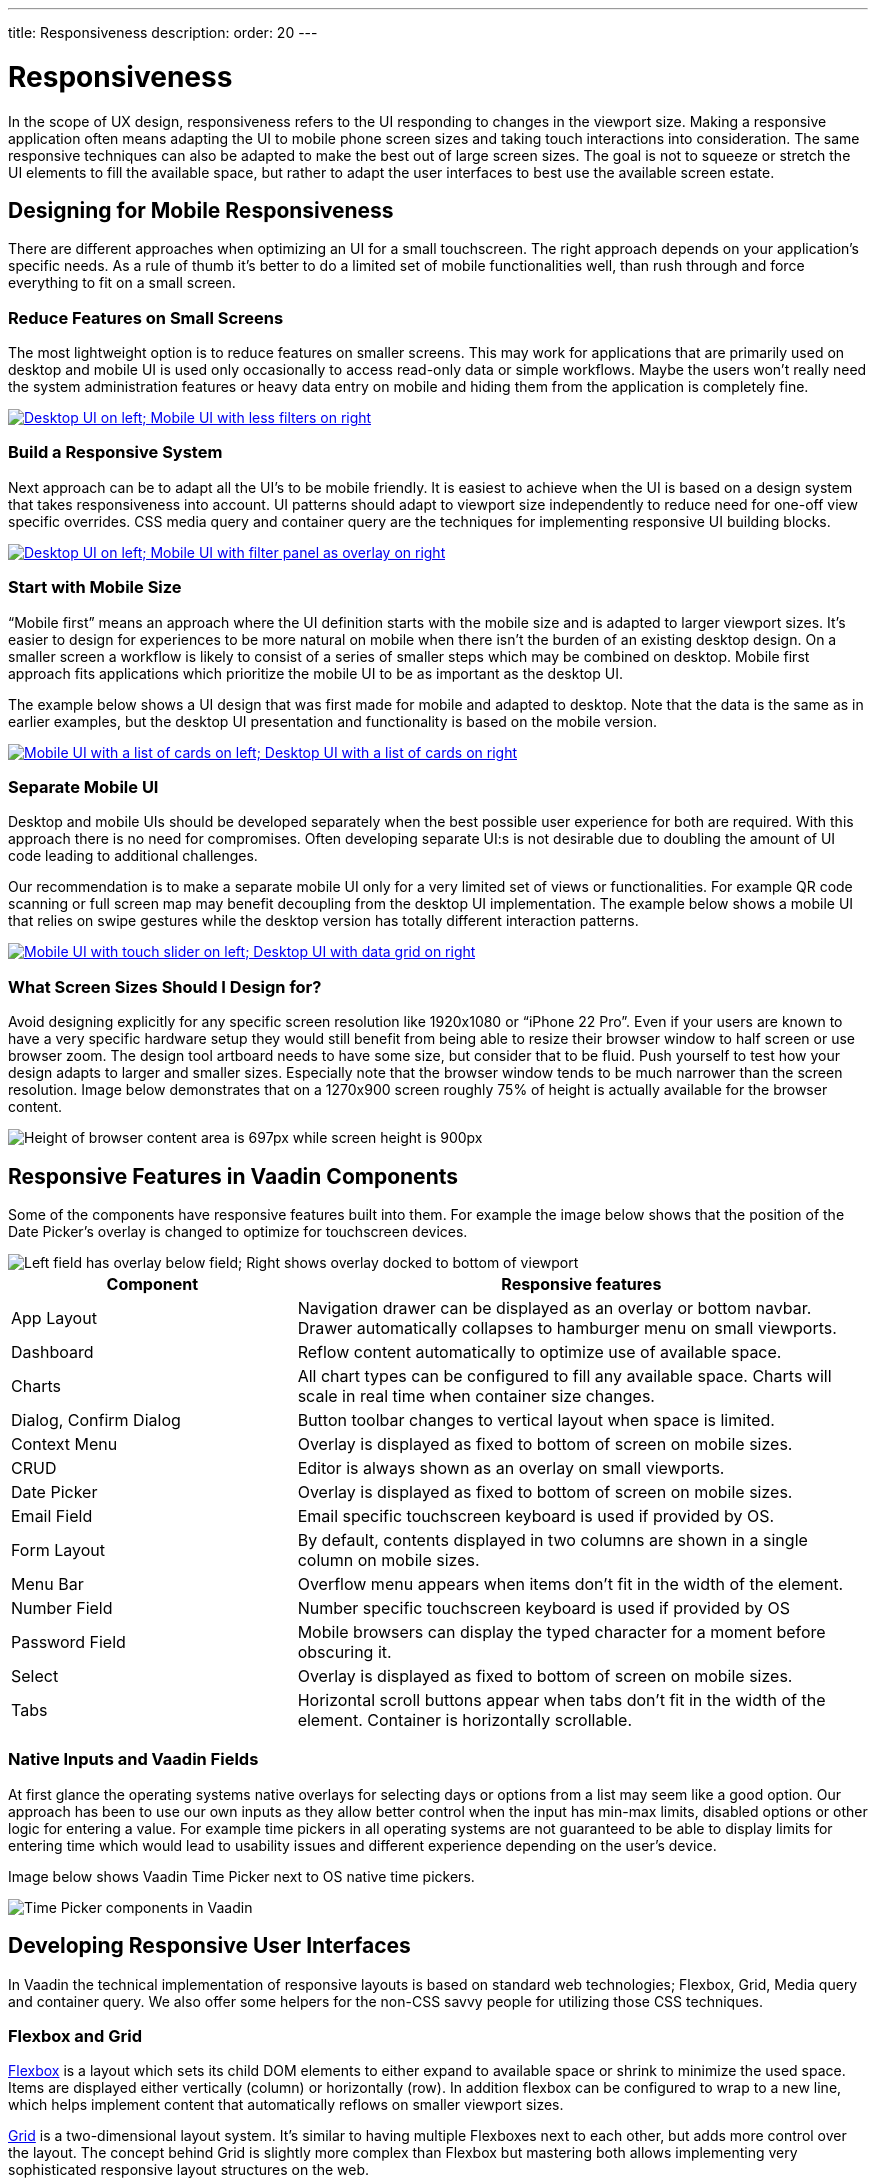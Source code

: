 ---
title: Responsiveness
description:
order: 20
---


= Responsiveness
:toclevels: 2

In the scope of UX design, responsiveness refers to the UI responding to changes in the viewport size. Making a responsive application often means adapting the UI to mobile phone screen sizes and taking touch interactions into consideration. The same responsive techniques can also be adapted to make the best out of large screen sizes. The goal is not to squeeze or stretch the UI elements to fill the available space, but rather to adapt the user interfaces to best use the available screen estate.


== Designing for Mobile Responsiveness

There are different approaches when optimizing an UI for a small touchscreen. The right approach depends on your application's specific needs. As a rule of thumb it's better to do a limited set of mobile functionalities well, than rush through and force everything to fit on a small screen.


=== Reduce Features on Small Screens

The most lightweight option is to reduce features on smaller screens. This may work for applications that are primarily used on desktop and mobile UI is used only occasionally to access read-only data or simple workflows. Maybe the users won't really need the system administration features or heavy data entry on mobile and hiding them from the application is completely fine.

[link=images/responsiveness1.png]
image::images/responsiveness1.png[Desktop UI on left; Mobile UI with less filters on right]


=== Build a Responsive System

Next approach can be to adapt all the UI's to be mobile friendly. It is easiest to achieve when the UI is based on a design system that takes responsiveness into account. UI patterns should adapt to viewport size independently to reduce need for one-off view specific overrides. CSS media query and container query are the techniques for implementing responsive UI building blocks.

[link=images/responsiveness2.png]
image::images/responsiveness2.png[Desktop UI on left; Mobile UI with filter panel as overlay on right]


=== Start with Mobile Size

“Mobile first” means an approach where the UI definition starts with the mobile size and is adapted to larger viewport sizes. It's easier to design for experiences to be more natural on mobile when there isn't the burden of an existing desktop design. On a smaller screen a workflow is likely to consist of a series of smaller steps which may be combined on desktop. Mobile first approach fits applications which prioritize the mobile UI to be as important as the desktop UI.

The example below shows a UI design that was first made for mobile and adapted to desktop. Note that the data is the same as in earlier examples, but the desktop UI presentation and functionality is based on the mobile version.

[link=images/responsiveness3.png]
image::images/responsiveness3.png[Mobile UI with a list of cards on left; Desktop UI with a list of cards on right]


=== Separate Mobile UI

Desktop and mobile UIs should be developed separately when the best possible user experience for both are required. With this approach there is no need for compromises. Often developing separate UI:s is not desirable due to doubling the amount of UI code leading to additional challenges.

Our recommendation is to make a separate mobile UI only for a very limited set of views or functionalities. For example QR code scanning or full screen map may benefit decoupling from the desktop UI implementation. The example below shows a mobile UI that relies on swipe gestures while the desktop version has totally different interaction patterns.

[link=images/responsiveness4.png]
image::images/responsiveness4.png[Mobile UI with touch slider on left; Desktop UI with data grid on right]


=== What Screen Sizes Should I Design for?

Avoid designing explicitly for any specific screen resolution like 1920x1080 or “iPhone 22 Pro”. Even if your users are known to have a very specific hardware setup they would still benefit from being able to resize their browser window to half screen or use browser zoom. The design tool artboard needs to have some size, but consider that to be fluid. Push yourself to test how your design adapts to larger and smaller sizes. Especially note that the browser window tends to be much narrower than the screen resolution. Image below demonstrates that on a 1270x900 screen roughly 75% of height is actually available for the browser content.

image::images/responsiveness-browser-size.png[Height of browser content area is 697px while screen height is 900px]


== Responsive Features in Vaadin Components

Some of the components have responsive features built into them. For example the image below shows that the position of the Date Picker's overlay is changed to optimize for touchscreen devices.

image::images/responsiveness-date-picker.png[Left field has overlay below field; Right shows overlay docked to bottom of viewport]

[cols="1,2"]
|===
|Component|Responsive features

|App Layout|Navigation drawer can be displayed as an overlay or bottom navbar. Drawer automatically collapses to hamburger menu on small viewports.
|Dashboard|Reflow content automatically to optimize use of available space.
|Charts|All chart types can be configured to fill any available space. Charts will scale in real time when container size changes.
|Dialog, Confirm Dialog|Button toolbar changes to vertical layout when space is limited.
|Context Menu|Overlay is displayed as fixed to bottom of screen on mobile sizes.
|CRUD|Editor is always shown as an overlay on small viewports.
|Date Picker|Overlay is displayed as fixed to bottom of screen on mobile sizes.
|Email Field|Email specific touchscreen keyboard is used if provided by OS.
|Form Layout|By default, contents displayed in two columns are shown in a single column on mobile sizes.
|Menu Bar|Overflow menu appears when items don't fit in the width of the element.
|Number Field|Number specific touchscreen keyboard is used if provided by OS
|Password Field|Mobile browsers can display the typed character for a moment before obscuring it.
|Select|Overlay is displayed as fixed to bottom of screen on mobile sizes.
|Tabs|Horizontal scroll buttons appear when tabs don't fit in the width of the element. Container is horizontally scrollable.
|===


=== Native Inputs and Vaadin Fields

At first glance the operating systems native overlays for selecting days or options from a list may seem like a good option. Our approach has been to use our own inputs as they allow better control when the input has min-max limits, disabled options or other logic for entering a value. For example time pickers in all operating systems are not guaranteed to be able to display limits for entering time which would lead to usability issues and different experience depending on the user's device.

Image below shows Vaadin Time Picker next to OS native time pickers.

image::images/responsiveness-native-inputs.png[Time Picker components in Vaadin, Android and iOS]


== Developing Responsive User Interfaces

In Vaadin the technical implementation of responsive layouts is based on standard web technologies; Flexbox, Grid, Media query and container query. We also offer some helpers for the non-CSS savvy people for utilizing those CSS techniques.


=== Flexbox and Grid

https://developer.mozilla.org/en-US/docs/Learn/CSS/CSS_layout/Flexbox[Flexbox] is a layout which sets its child DOM elements to either expand to available space or shrink to minimize the used space. Items are displayed either vertically (column) or horizontally (row). In addition flexbox can be configured to wrap to a new line, which helps implement content that automatically reflows on smaller viewport sizes.

https://developer.mozilla.org/en-US/docs/Learn/CSS/CSS_layout/Grids[Grid] is a two-dimensional layout system. It's similar to having multiple Flexboxes next to each other, but adds more control over the layout. The concept behind Grid is slightly more complex than Flexbox but mastering both allows implementing very sophisticated responsive layout structures on the web.

In Vaadin the layout components already use FlexBox and Grid and make them easier to approach. If the Vaadin layout components don't fit your specific needs, you can write your own CSS or use the Lumo Utilities.


=== CSS Media Query and Container Query

Here’s an example of a mobile toolbar that is hidden on non-mobile viewports. Media query will override the styles when viewport width is within a defined scope.

```css
html {
    .mobile-toolbar {
        display: none;
    }
    @media (max-width: 640px) {
        .mobile-toolbar {
            display: flex;
        }
    }
}
```


Media query is a good tool for defining responsive breakpoints based on the viewports width. Sometimes styling based on viewport width isn't enough and container query allows styling based on size of the element's container. For example when an application has resizable content areas, it's desirable to style the content based content area rather than width of screen.

In this example when the side panel container has a width of 400px or more a footer is shown.

```css
html {
    .sidepanel {
        display: none;
        container-type: inline-size;
        container-name: sidepanel;   /* Optional */
    }
    @container sidepanel (min-width: 400px) {
        .footer {
            display: flex;
        }
    }
}
```


=== Lumo Utilities

Utility classes are small, single-purpose CSS classes that can be applied directly to a component or HTML element to style them in a specific way. Unlike traditional CSS approaches, which often involve writing custom styles for each element, utility classes provide a more modular and reusable way to style your content.

Here's the same example of mobile toolbar that is hidden on non-mobile viewports. It's important to note that the responsive utility classes follow a *mobile-first approach*. For example, "Small" styles are applied when the screen width is 640 pixels or wider.

[.example]
--
[source,html]
----
<source-info group="Lit"></source-info>
<div class="flex sm:hidden">
----

[source,java]
----
<source-info group="Flow"></source-info>
mobileToolbar.addClassNames(Display.FLEX, Display.Breakpoint.Small.HIDDEN);
----
.TSX
[source,html]
----
<source-info group="React"></source-info>
<div className="flex sm:hidden">
----
--

Blog post "https://vaadin.com/blog/building-responsive-layouts-with-vaadin-utility-classes[Building responsive layouts with Vaadin utility classes]" goes into details of Lumo Utility classes through examples.
